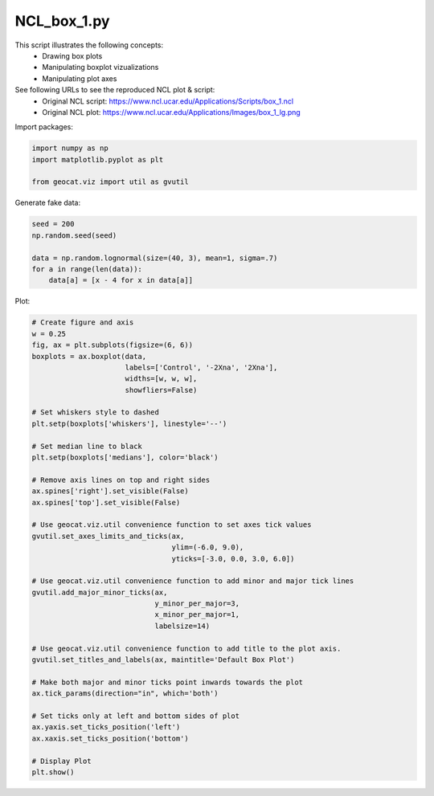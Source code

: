 
.. DO NOT EDIT.
.. THIS FILE WAS AUTOMATICALLY GENERATED BY SPHINX-GALLERY.
.. TO MAKE CHANGES, EDIT THE SOURCE PYTHON FILE:
.. "gallery/Boxplots/NCL_box_1.py"
.. LINE NUMBERS ARE GIVEN BELOW.

.. only:: html

    .. note::
        :class: sphx-glr-download-link-note

        Click :ref:`here <sphx_glr_download_gallery_Boxplots_NCL_box_1.py>`
        to download the full example code

.. rst-class:: sphx-glr-example-title

.. _sphx_glr_gallery_Boxplots_NCL_box_1.py:


NCL_box_1.py
===============

This script illustrates the following concepts:
   - Drawing box plots
   - Manipulating boxplot vizualizations
   - Manipulating plot axes

See following URLs to see the reproduced NCL plot & script:
    - Original NCL script: https://www.ncl.ucar.edu/Applications/Scripts/box_1.ncl
    - Original NCL plot: https://www.ncl.ucar.edu/Applications/Images/box_1_lg.png

.. GENERATED FROM PYTHON SOURCE LINES 16-17

Import packages:

.. GENERATED FROM PYTHON SOURCE LINES 17-23

.. code-block:: default


    import numpy as np
    import matplotlib.pyplot as plt

    from geocat.viz import util as gvutil








.. GENERATED FROM PYTHON SOURCE LINES 24-25

Generate fake data:

.. GENERATED FROM PYTHON SOURCE LINES 25-33

.. code-block:: default


    seed = 200
    np.random.seed(seed)

    data = np.random.lognormal(size=(40, 3), mean=1, sigma=.7)
    for a in range(len(data)):
        data[a] = [x - 4 for x in data[a]]








.. GENERATED FROM PYTHON SOURCE LINES 34-35

Plot:

.. GENERATED FROM PYTHON SOURCE LINES 35-77

.. code-block:: default


    # Create figure and axis
    w = 0.25
    fig, ax = plt.subplots(figsize=(6, 6))
    boxplots = ax.boxplot(data,
                          labels=['Control', '-2Xna', '2Xna'],
                          widths=[w, w, w],
                          showfliers=False)

    # Set whiskers style to dashed
    plt.setp(boxplots['whiskers'], linestyle='--')

    # Set median line to black
    plt.setp(boxplots['medians'], color='black')

    # Remove axis lines on top and right sides
    ax.spines['right'].set_visible(False)
    ax.spines['top'].set_visible(False)

    # Use geocat.viz.util convenience function to set axes tick values
    gvutil.set_axes_limits_and_ticks(ax,
                                     ylim=(-6.0, 9.0),
                                     yticks=[-3.0, 0.0, 3.0, 6.0])

    # Use geocat.viz.util convenience function to add minor and major tick lines
    gvutil.add_major_minor_ticks(ax,
                                 y_minor_per_major=3,
                                 x_minor_per_major=1,
                                 labelsize=14)

    # Use geocat.viz.util convenience function to add title to the plot axis.
    gvutil.set_titles_and_labels(ax, maintitle='Default Box Plot')

    # Make both major and minor ticks point inwards towards the plot
    ax.tick_params(direction="in", which='both')

    # Set ticks only at left and bottom sides of plot
    ax.yaxis.set_ticks_position('left')
    ax.xaxis.set_ticks_position('bottom')

    # Display Plot
    plt.show()



.. image:: /gallery/Boxplots/images/sphx_glr_NCL_box_1_001.png
    :alt: Default Box Plot
    :class: sphx-glr-single-img






.. rst-class:: sphx-glr-timing

   **Total running time of the script:** ( 0 minutes  0.101 seconds)


.. _sphx_glr_download_gallery_Boxplots_NCL_box_1.py:


.. only :: html

 .. container:: sphx-glr-footer
    :class: sphx-glr-footer-example



  .. container:: sphx-glr-download sphx-glr-download-python

     :download:`Download Python source code: NCL_box_1.py <NCL_box_1.py>`



  .. container:: sphx-glr-download sphx-glr-download-jupyter

     :download:`Download Jupyter notebook: NCL_box_1.ipynb <NCL_box_1.ipynb>`


.. only:: html

 .. rst-class:: sphx-glr-signature

    `Gallery generated by Sphinx-Gallery <https://sphinx-gallery.github.io>`_
